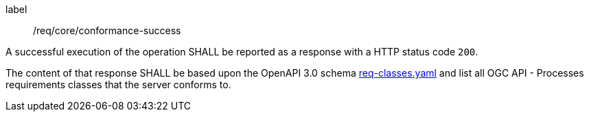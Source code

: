 
[[req_core_conformance-success]]
[requirement]
====
[%metadata]
label:: /req/core/conformance-success

A successful execution of the operation SHALL be reported as a response with a
HTTP status code `200`.

The content of that response SHALL be based upon the OpenAPI 3.0 schema link:https://raw.githubusercontent.com/opengeospatial/ogcapi-processes/master/core/openapi/schemas/req-classes.yaml[req-classes.yaml] and
list all OGC API - Processes requirements classes that the server conforms to.
====